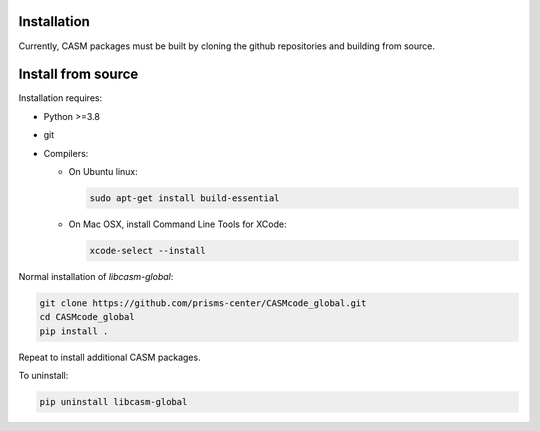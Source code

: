 Installation
============

Currently, CASM packages must be built by cloning the github repositories and building from source.


Install from source
===================

Installation requires:

- Python >=3.8
- git
- Compilers:

  - On Ubuntu linux:

    .. code-block::

        sudo apt-get install build-essential

  - On Mac OSX, install Command Line Tools for XCode:

    .. code-block::

        xcode-select --install


Normal installation of `libcasm-global`:

.. code-block::

    git clone https://github.com/prisms-center/CASMcode_global.git
    cd CASMcode_global
    pip install .

Repeat to install additional CASM packages.

To uninstall:

.. code-block::

    pip uninstall libcasm-global
